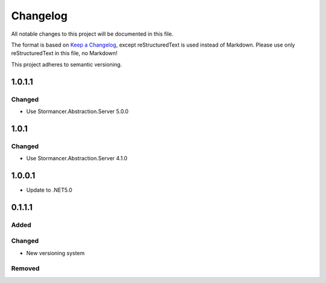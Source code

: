 ﻿=========
Changelog
=========

All notable changes to this project will be documented in this file.

The format is based on `Keep a Changelog <https://keepachangelog.com/en/1.0.0/>`_, except reStructuredText is used instead of Markdown.
Please use only reStructuredText in this file, no Markdown!

This project adheres to semantic versioning.


1.0.1.1
-------
Changed
*******
- Use Stormancer.Abstraction.Server 5.0.0

1.0.1
-----
Changed
*******
- Use Stormancer.Abstraction.Server 4.1.0

1.0.0.1
----------
- Update to .NET5.0

0.1.1.1
-------
Added
*****

Changed
*******
- New versioning system

Removed
*******

